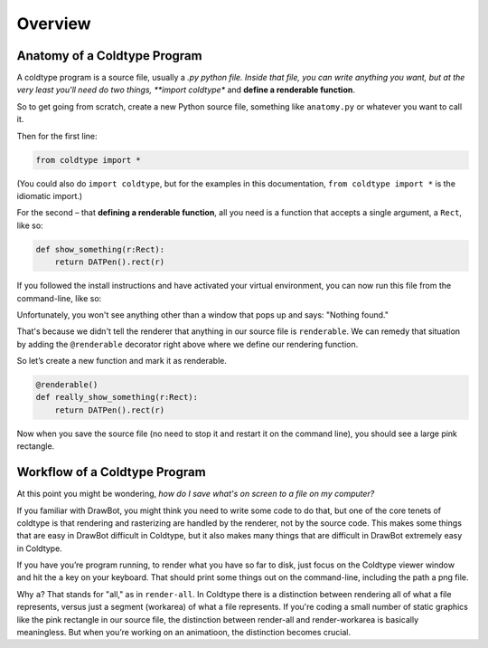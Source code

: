 Overview
========

Anatomy of a Coldtype Program
-----------------------------

A coldtype program is a source file, usually a *.py python file. Inside that file, you can write anything you want, but at the very least you'll need do two things, **import coldtype** and **define a renderable function**.

So to get going from scratch, create a new Python source file, something like ``anatomy.py`` or whatever you want to call it.

Then for the first line:

.. code:: python

    from coldtype import *

(You could also do ``import coldtype``, but for the examples in this documentation, ``from coldtype import *`` is the idiomatic import.)

For the second – that **defining a renderable function**, all you need is a function that accepts a single argument, a ``Rect``, like so:

.. code:: python

    def show_something(r:Rect):
        return DATPen().rect(r)

If you followed the install instructions and have activated your virtual environment, you can now run this file from the command-line, like so:

.. code

    coldtype anatomy.py

Unfortunately, you won't see anything other than a window that pops up and says: "Nothing found."

That's because we didn't tell the renderer that anything in our source file is ``renderable``. We can remedy that situation by adding the ``@renderable`` decorator right above where we define our rendering function.

So let’s create a new function and mark it as renderable.

.. code:: python

    @renderable()
    def really_show_something(r:Rect):
        return DATPen().rect(r)

Now when you save the source file (no need to stop it and restart it on the command line), you should see a large pink rectangle.

Workflow of a Coldtype Program
------------------------------

At this point you might be wondering, `how do I save what's on screen to a file on my computer?`

If you familiar with DrawBot, you might think you need to write some code to do that, but one of the core tenets of coldtype is that rendering and rasterizing are handled by the renderer, not by the source code. This makes some things that are easy in DrawBot difficult in Coldtype, but it also makes many things that are difficult in DrawBot extremely easy in Coldtype.

If you have you’re program running, to render what you have so far to disk, just focus on the Coldtype viewer window and hit the ``a`` key on your keyboard. That should print some things out on the command-line, including the path a png file.

Why ``a``? That stands for "all," as in ``render-all``. In Coldtype there is a distinction between rendering all of what a file represents, versus just a segment (workarea) of what a file represents. If you're coding a small number of static graphics like the pink rectangle in our source file, the distinction between render-all and render-workarea is basically meaningless. But when you’re working on an animatioon, the distinction becomes crucial.

